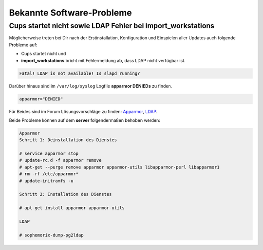 ===========================
Bekannte Software-Probleme
===========================


Cups startet nicht sowie LDAP Fehler bei import_workstations
============================================================

Möglicherweise treten bei Dir nach der Erstinstallation, Konfiguration und Einspielen aller Updates auch folgende Probleme auf:

* Cups startet nicht und

* **import_workstations** bricht mit Fehlermeldung ab, dass LDAP nicht verfügbar ist.

.. code-block:: console

	Fatal! LDAP is not available! Is slapd running?

Darüber hinaus sind im ``/var/log/syslog`` Logfile **apparmor DENIEDs** zu finden.

.. code-block:: console

	apparmor="DENIED"

Für Beides sind im Forum Lösungsvorschläge zu finden: `Apparmor <https://www.linuxmuster.net/wiki/anwenderwiki:apparmor_fehler>`_, `LDAP <https://www.linuxmuster.net/forum/thread/920;?unb925sess=3fe94941ffd5a8d21766b3e5abff733a>`_.

Beide Probleme können auf dem **server** folgendermaßen behoben werden:

.. code-block:: console

	Apparmor 
	Schritt 1: Deinstallation des Dienstes

	# service apparmor stop
	# update-rc.d -f apparmor remove
	# apt-get --purge remove apparmor apparmor-utils libapparmor-perl libapparmor1
	# rm -rf /etc/apparmor*
	# update-initramfs -u

	Schritt 2: Installation des Dienstes

	# apt-get install apparmor apparmor-utils

	LDAP

	# sophomorix-dump-pg2ldap  
..

.. raw:: html

	<p>
	<iframe width="696" height="392" src="https://www.youtube.com/embed/c_XEN0EPldg?rel=0" frameborder="0" allow="autoplay; encrypted-media" allowfullscreen></iframe>
	</p>

..
